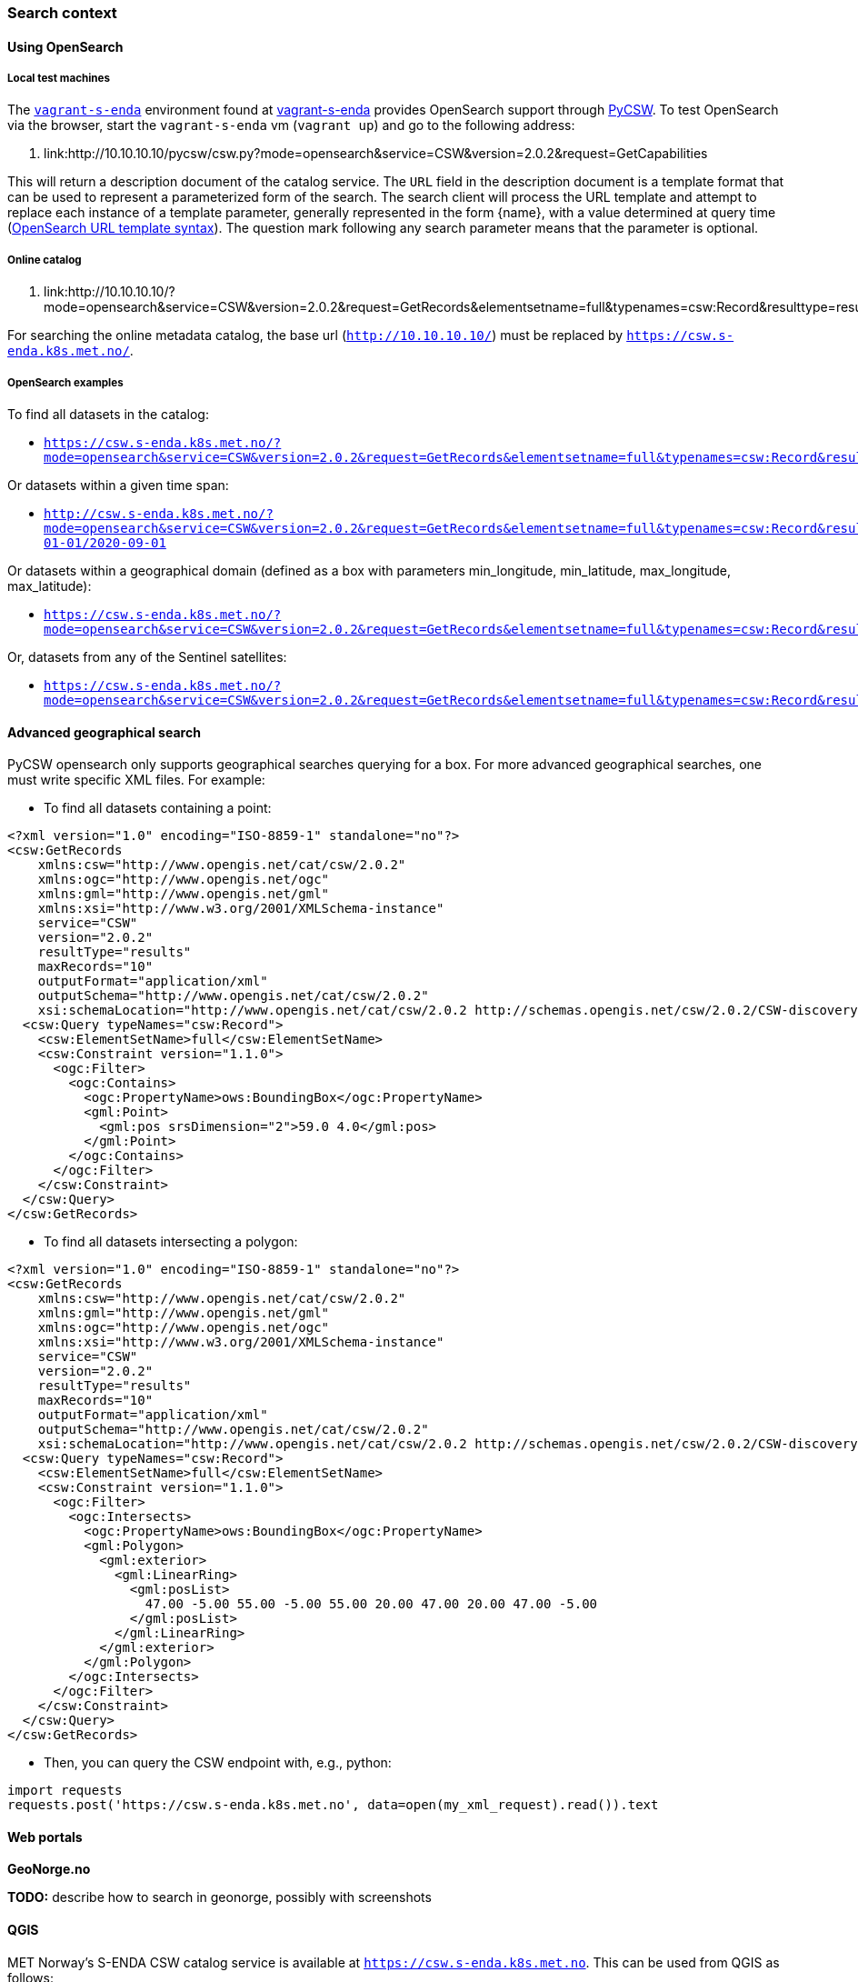 [[search_context]]
=== Search context

==== Using OpenSearch

===== Local test machines

The link:https://github.com/metno/vagrant-s-enda[`vagrant-s-enda`] environment found at link:https://github.com/metno/vagrant-s-enda[vagrant-s-enda] provides OpenSearch support through link:https://github.com/geopython/pycsw[PyCSW]. To test OpenSearch via the browser, start the `vagrant-s-enda` vm (`vagrant up`) and go to the following address:

. link:http://10.10.10.10/pycsw/csw.py?mode=opensearch&service=CSW&version=2.0.2&request=GetCapabilities

This will return a description document of the catalog service. The `URL` field in the description document is a template format that can be used to represent a parameterized form of the search. The search client will process the URL template and attempt to replace each instance of a template parameter, generally represented in the form {name}, with a value determined at query time (link:https://github.com/dewitt/opensearch/blob/master/opensearch-1-1-draft-6.md#opensearch-url-template-syntax[OpenSearch URL template syntax]). The question mark following any search parameter means that the parameter is optional.

===== Online catalog

. link:http://10.10.10.10/?mode=opensearch&service=CSW&version=2.0.2&request=GetRecords&elementsetname=full&typenames=csw:Record&resulttype=results

For searching the online metadata catalog, the base url (`http://10.10.10.10/`) must be replaced by `https://csw.s-enda.k8s.met.no/`.

===== OpenSearch examples

To find all datasets in the catalog:

* `https://csw.s-enda.k8s.met.no/?mode=opensearch&service=CSW&version=2.0.2&request=GetRecords&elementsetname=full&typenames=csw:Record&resulttype=results`

Or datasets within a given time span:

* `http://csw.s-enda.k8s.met.no/?mode=opensearch&service=CSW&version=2.0.2&request=GetRecords&elementsetname=full&typenames=csw:Record&resulttype=results&time=2000-01-01/2020-09-01`

Or datasets within a geographical domain (defined as a box with parameters min_longitude, min_latitude, max_longitude, max_latitude):

* `https://csw.s-enda.k8s.met.no/?mode=opensearch&service=CSW&version=2.0.2&request=GetRecords&elementsetname=full&typenames=csw:Record&resulttype=results&bbox=0,40,10,60`

Or, datasets from any of the Sentinel satellites:

* `https://csw.s-enda.k8s.met.no/?mode=opensearch&service=CSW&version=2.0.2&request=GetRecords&elementsetname=full&typenames=csw:Record&resulttype=results&q=sentinel`

==== Advanced geographical search

PyCSW opensearch only supports geographical searches querying for a box. For more advanced geographical searches, one must write specific XML files. For example:

* To find all datasets containing a point:

[source, xml]
----
<?xml version="1.0" encoding="ISO-8859-1" standalone="no"?>
<csw:GetRecords
    xmlns:csw="http://www.opengis.net/cat/csw/2.0.2"
    xmlns:ogc="http://www.opengis.net/ogc"
    xmlns:gml="http://www.opengis.net/gml"
    xmlns:xsi="http://www.w3.org/2001/XMLSchema-instance"
    service="CSW"
    version="2.0.2"
    resultType="results"
    maxRecords="10"
    outputFormat="application/xml" 
    outputSchema="http://www.opengis.net/cat/csw/2.0.2"
    xsi:schemaLocation="http://www.opengis.net/cat/csw/2.0.2 http://schemas.opengis.net/csw/2.0.2/CSW-discovery.xsd" >
  <csw:Query typeNames="csw:Record">
    <csw:ElementSetName>full</csw:ElementSetName>
    <csw:Constraint version="1.1.0">
      <ogc:Filter>
        <ogc:Contains>
          <ogc:PropertyName>ows:BoundingBox</ogc:PropertyName>
          <gml:Point>
            <gml:pos srsDimension="2">59.0 4.0</gml:pos>
          </gml:Point>
        </ogc:Contains>
      </ogc:Filter>
    </csw:Constraint>
  </csw:Query>
</csw:GetRecords>
----

* To find all datasets intersecting a polygon:

[source, xml]
----
<?xml version="1.0" encoding="ISO-8859-1" standalone="no"?>
<csw:GetRecords
    xmlns:csw="http://www.opengis.net/cat/csw/2.0.2"
    xmlns:gml="http://www.opengis.net/gml"
    xmlns:ogc="http://www.opengis.net/ogc"
    xmlns:xsi="http://www.w3.org/2001/XMLSchema-instance"
    service="CSW"
    version="2.0.2"
    resultType="results"
    maxRecords="10"
    outputFormat="application/xml"
    outputSchema="http://www.opengis.net/cat/csw/2.0.2"
    xsi:schemaLocation="http://www.opengis.net/cat/csw/2.0.2 http://schemas.opengis.net/csw/2.0.2/CSW-discovery.xsd" >
  <csw:Query typeNames="csw:Record">
    <csw:ElementSetName>full</csw:ElementSetName>
    <csw:Constraint version="1.1.0">
      <ogc:Filter>
        <ogc:Intersects>
          <ogc:PropertyName>ows:BoundingBox</ogc:PropertyName>
          <gml:Polygon>
            <gml:exterior>
              <gml:LinearRing>
                <gml:posList>
                  47.00 -5.00 55.00 -5.00 55.00 20.00 47.00 20.00 47.00 -5.00
                </gml:posList>
              </gml:LinearRing>
            </gml:exterior>
          </gml:Polygon>
        </ogc:Intersects>
      </ogc:Filter>
    </csw:Constraint>
  </csw:Query>
</csw:GetRecords>
----

* Then, you can query the CSW endpoint with, e.g., python:

[source, python]
----
import requests
requests.post('https://csw.s-enda.k8s.met.no', data=open(my_xml_request).read()).text
----

==== Web portals

*GeoNorge.no*

*TODO:* describe how to search in geonorge, possibly with screenshots

==== QGIS

MET Norway's S-ENDA CSW catalog service is available at `https://csw.s-enda.k8s.met.no`. This can be used from QGIS as follows:

. Select `Web > MetaSearch > MetaSearch` menu item
. Select `Services > New`
. Type, e.g., `csw.s-enda.k8s.met.no` for the name
. Type `https://csw.s-enda.k8s.met.no` for the URL

Under the `Search` tab, you can then add search parameters, click `Search`, and get a list of available datasets.
